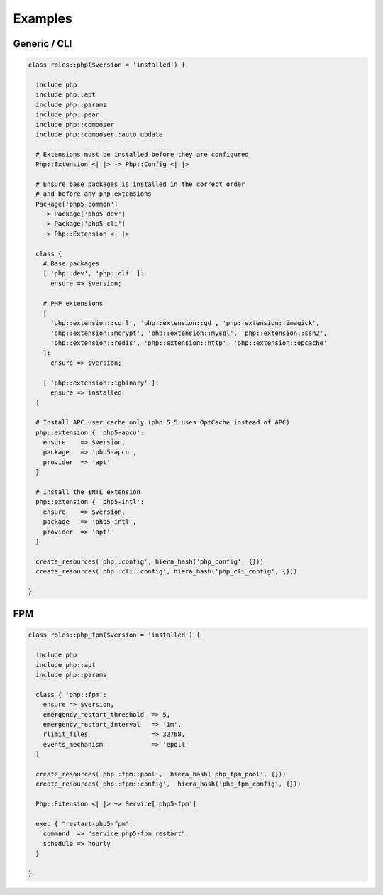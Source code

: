 Examples
========

Generic / CLI
-------------

.. code-block:: puppet

  class roles::php($version = 'installed') {

    include php
    include php::apt
    include php::params
    include php::pear
    include php::composer
    include php::composer::auto_update

    # Extensions must be installed before they are configured
    Php::Extension <| |> -> Php::Config <| |>

    # Ensure base packages is installed in the correct order
    # and before any php extensions
    Package['php5-common']
      -> Package['php5-dev']
      -> Package['php5-cli']
      -> Php::Extension <| |>

    class {
      # Base packages
      [ 'php::dev', 'php::cli' ]:
        ensure => $version;

      # PHP extensions
      [
        'php::extension::curl', 'php::extension::gd', 'php::extension::imagick',
        'php::extension::mcrypt', 'php::extension::mysql', 'php::extension::ssh2',
        'php::extension::redis', 'php::extension::http', 'php::extension::opcache'
      ]:
        ensure => $version;

      [ 'php::extension::igbinary' ]:
        ensure => installed
    }

    # Install APC user cache only (php 5.5 uses OptCache instead of APC)
    php::extension { 'php5-apcu':
      ensure    => $version,
      package   => 'php5-apcu',
      provider  => 'apt'
    }

    # Install the INTL extension
    php::extension { 'php5-intl':
      ensure    => $version,
      package   => 'php5-intl',
      provider  => 'apt'
    }

    create_resources('php::config', hiera_hash('php_config', {}))
    create_resources('php::cli::config', hiera_hash('php_cli_config', {}))

  }


FPM
---

.. code-block:: puppet

  class roles::php_fpm($version = 'installed') {

    include php
    include php::apt
    include php::params

    class { 'php::fpm':
      ensure => $version,
      emergency_restart_threshold  => 5,
      emergency_restart_interval   => '1m',
      rlimit_files                 => 32768,
      events_mechanism             => 'epoll'
    }

    create_resources('php::fpm::pool',  hiera_hash('php_fpm_pool', {}))
    create_resources('php::fpm::config',  hiera_hash('php_fpm_config', {}))

    Php::Extension <| |> ~> Service['php5-fpm']

    exec { "restart-php5-fpm":
      command  => "service php5-fpm restart",
      schedule => hourly
    }

  }

